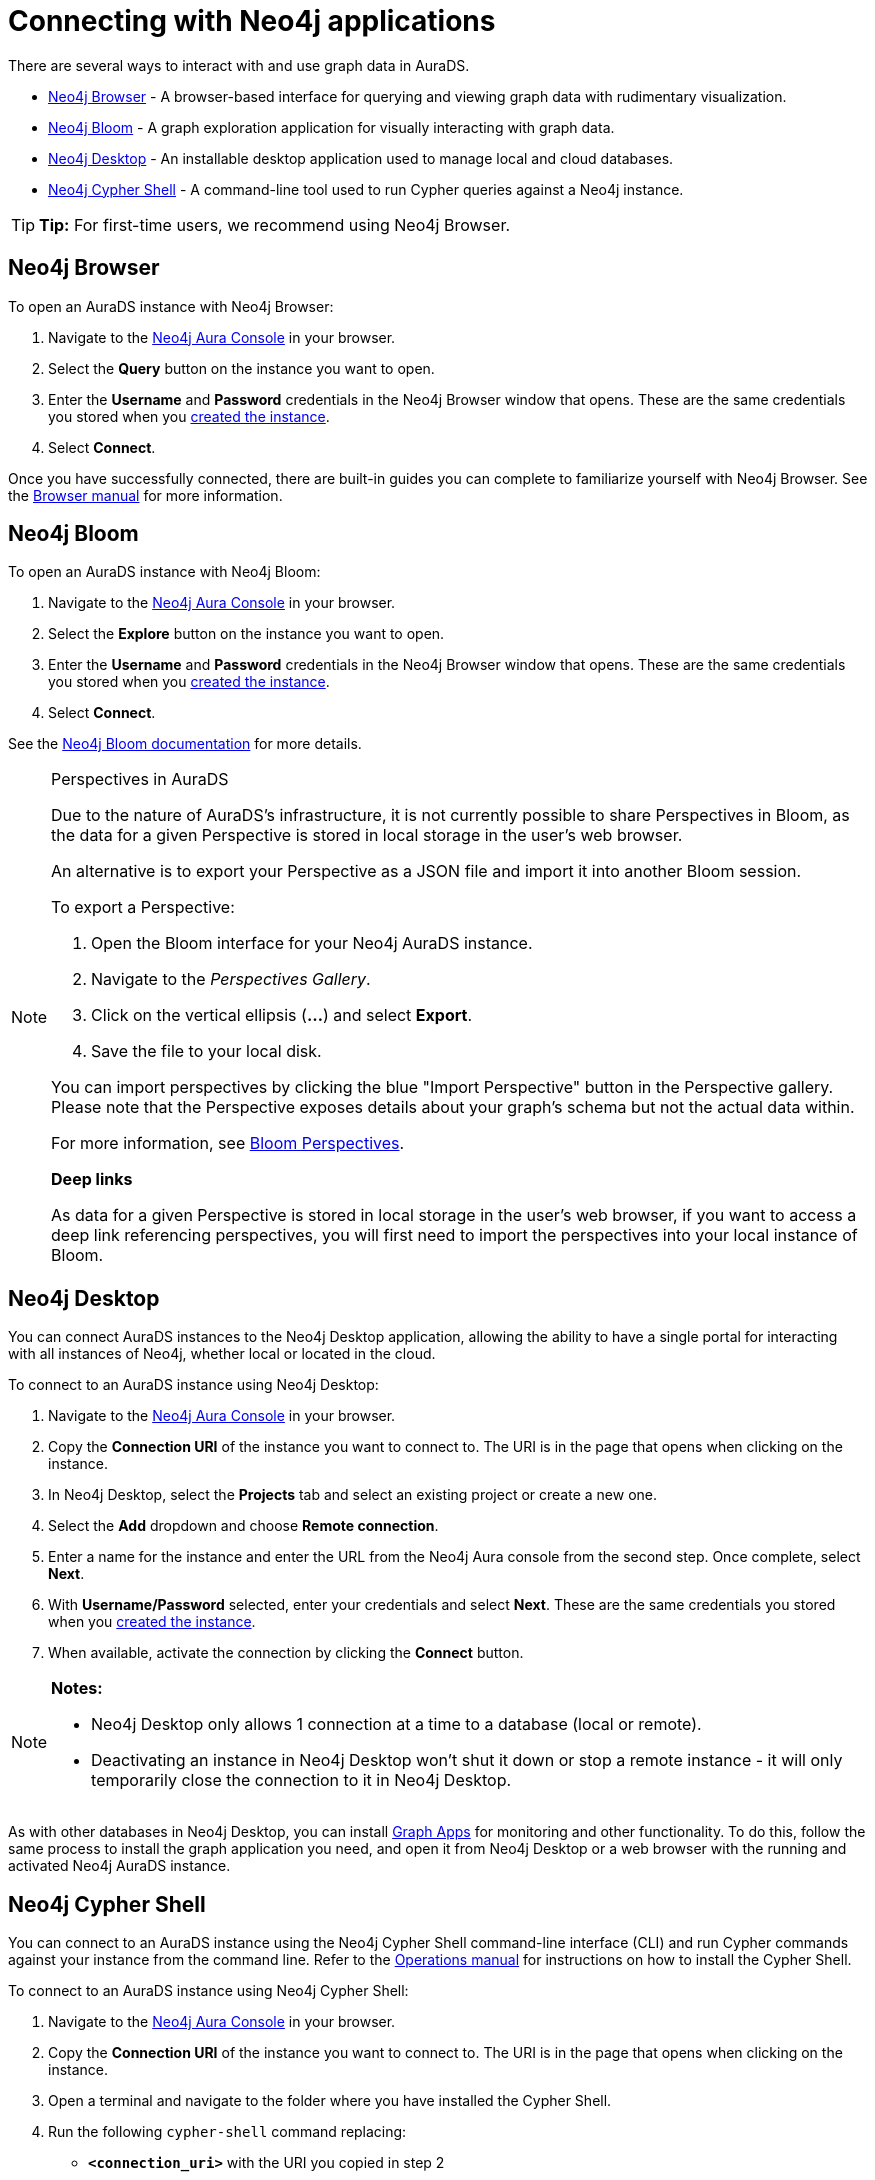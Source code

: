 [[aurads-access]]
= Connecting with Neo4j applications
:description: This page describes how to access an AuraDS instance through Neo4j applications.

There are several ways to interact with and use graph data in AuraDS.

* <<_neo4j_browser>> - A browser-based interface for querying and viewing graph data with rudimentary visualization.
* <<_neo4j_bloom>> - A graph exploration application for visually interacting with graph data.
* <<_neo4j_desktop>> - An installable desktop application used to manage local and cloud databases.
* <<_neo4j_cypher_shell>> - A command-line tool used to run Cypher queries against a Neo4j instance.

[TIP]
====
*Tip:* For first-time users, we recommend using Neo4j Browser.
====

== Neo4j Browser

To open an AuraDS instance with Neo4j Browser:

. Navigate to the https://console.neo4j.io/?product=aura-ds[Neo4j Aura Console^] in your browser.
. Select the *Query* button on the instance you want to open.
. Enter the *Username* and *Password* credentials in the Neo4j Browser window that opens. 
These are the same credentials you stored when you xref:aurads/create-instance.adoc[created the instance].
. Select *Connect*.

Once you have successfully connected, there are built-in guides you can complete to familiarize yourself with Neo4j Browser. See the https://neo4j.com/docs/browser-manual/current/[Browser manual^] for more information.

== Neo4j Bloom

To open an AuraDS instance with Neo4j Bloom:

. Navigate to the https://console.neo4j.io/?product=aura-ds[Neo4j Aura Console^] in your browser.
. Select the *Explore* button on the instance you want to open.
. Enter the *Username* and *Password* credentials in the Neo4j Browser window that opens. 
These are the same credentials you stored when you xref:aurads/create-instance.adoc[created the instance].
. Select *Connect*.

See the https://neo4j.com/docs/bloom-user-guide/current/[Neo4j Bloom documentation^] for more details.

[NOTE]
.Perspectives in AuraDS
====

Due to the nature of AuraDS's infrastructure, it is not currently possible to share Perspectives in Bloom, as the data for a given Perspective is stored in local storage in the user's web browser.

An alternative is to export your Perspective as a JSON file and import it into another Bloom session.

To export a Perspective:

. Open the Bloom interface for your Neo4j AuraDS instance.
. Navigate to the _Perspectives Gallery_.
. Click on the vertical ellipsis (*...*) and select *Export*.
. Save the file to your local disk.

You can import perspectives by clicking the blue "Import Perspective" button in the Perspective gallery.
Please note that the Perspective exposes details about your graph's schema but not the actual data within.

For more information, see https://neo4j.com/docs/bloom-user-guide/1.5/bloom-perspectives/[Bloom Perspectives^].

*Deep links*

As data for a given Perspective is stored in local storage in the user's web browser, if you want to access a deep link referencing perspectives, you will first need to import the perspectives into your local instance of Bloom.

====

== Neo4j Desktop

You can connect AuraDS instances to the Neo4j Desktop application, allowing the ability to have a single portal for interacting with all instances of Neo4j, whether local or located in the cloud.

To connect to an AuraDS instance using Neo4j Desktop:

. Navigate to the https://console.neo4j.io/?product=aura-ds[Neo4j Aura Console^] in your browser.
. Copy the *Connection URI* of the instance you want to connect to. The URI is in the page that opens when clicking on the instance.
. In Neo4j Desktop, select the *Projects* tab and select an existing project or create a new one.
. Select the *Add* dropdown and choose *Remote connection*.
. Enter a name for the instance and enter the URL from the Neo4j Aura console from the second step.
Once complete, select *Next*.
. With *Username/Password* selected, enter your credentials and select *Next*.
These are the same credentials you stored when you xref:aurads/create-instance.adoc[created the instance].
. When available, activate the connection by clicking the *Connect* button.

[NOTE]
====
*Notes:*

* Neo4j Desktop only allows 1 connection at a time to a database (local or remote).
* Deactivating an instance in Neo4j Desktop won't shut it down or stop a remote instance - it will only temporarily close the connection to it in Neo4j Desktop.
====

As with other databases in Neo4j Desktop, you can install https://install.graphapp.io/[Graph Apps^] for monitoring and other functionality. To do this, follow the same process to install the graph application you need, and open it from Neo4j Desktop or a web browser with the running and activated Neo4j AuraDS instance.

== Neo4j Cypher Shell

You can connect to an AuraDS instance using the Neo4j Cypher Shell command-line interface (CLI) and run Cypher commands against your instance from the command line. Refer to the https://neo4j.com/docs/operations-manual/current/tools/cypher-shell/[Operations manual^] for instructions on how to install the Cypher Shell.

To connect to an AuraDS instance using Neo4j Cypher Shell:

. Navigate to the https://console.neo4j.io/?product=aura-ds[Neo4j Aura Console^] in your browser.
. Copy the *Connection URI* of the instance you want to connect to. The URI is in the page that opens when clicking on the instance.
. Open a terminal and navigate to the folder where you have installed the Cypher Shell.
. Run the following `cypher-shell` command replacing:
* *`<connection_uri>`* with the URI you copied in step 2
* *`<username>`* with the username for your instance
* *`<password>`* with the password for your instance
+
[source, shell]
----
./cypher-shell -a <connection_uri> -u <username> -p <password>
----

Once connected, you can run `:help` for a list of available commands.

For more information on Cypher Shell, including how to install it, see the https://neo4j.com/docs/operations-manual/current/tools/cypher-shell/[Cypher Shell documentation^].
